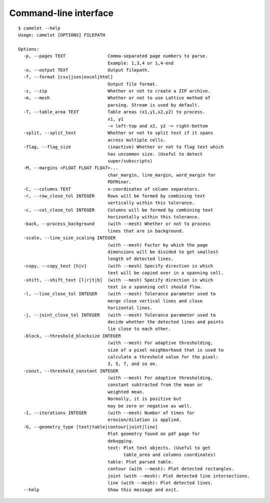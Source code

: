 .. _cli:

Command-line interface
======================

::

  $ camelot --help
  Usage: camelot [OPTIONS] FILEPATH

  Options:
    -p, --pages TEXT                Comma-separated page numbers to parse.
                                    Example: 1,3,4 or 1,4-end
    -o, --output TEXT               Output filepath.
    -f, --format [csv|json|excel|html]
                                    Output file format.
    -z, --zip                       Whether or not to create a ZIP archive.
    -m, --mesh                      Whether or not to use Lattice method of
                                    parsing. Stream is used by default.
    -T, --table_area TEXT           Table areas (x1,y1,x2,y2) to process.
                                    x1, y1
                                    -> left-top and x2, y2 -> right-bottom
    -split, --split_text            Whether or not to split text if it spans
                                    across multiple cells.
    -flag, --flag_size              (inactive) Whether or not to flag text which
                                    has uncommon size. (Useful to detect
                                    super/subscripts)
    -M, --margins <FLOAT FLOAT FLOAT>...
                                    char_margin, line_margin, word_margin for
                                    PDFMiner.
    -C, --columns TEXT              x-coordinates of column separators.
    -r, --row_close_tol INTEGER     Rows will be formed by combining text
                                    vertically within this tolerance.
    -c, --col_close_tol INTEGER     Columns will be formed by combining text
                                    horizontally within this tolerance.
    -back, --process_background     (with --mesh) Whether or not to process
                                    lines that are in background.
    -scale, --line_size_scaling INTEGER
                                    (with --mesh) Factor by which the page
                                    dimensions will be divided to get smallest
                                    length of detected lines.
    -copy, --copy_text [h|v]        (with --mesh) Specify direction in which
                                    text will be copied over in a spanning cell.
    -shift, --shift_text [l|r|t|b]  (with --mesh) Specify direction in which
                                    text in a spanning cell should flow.
    -l, --line_close_tol INTEGER    (with --mesh) Tolerance parameter used to
                                    merge close vertical lines and close
                                    horizontal lines.
    -j, --joint_close_tol INTEGER   (with --mesh) Tolerance parameter used to
                                    decide whether the detected lines and points
                                    lie close to each other.
    -block, --threshold_blocksize INTEGER
                                    (with --mesh) For adaptive thresholding,
                                    size of a pixel neighborhood that is used to
                                    calculate a threshold value for the pixel:
                                    3, 5, 7, and so on.
    -const, --threshold_constant INTEGER
                                    (with --mesh) For adaptive thresholding,
                                    constant subtracted from the mean or
                                    weighted mean.
                                    Normally, it is positive but
                                    may be zero or negative as well.
    -I, --iterations INTEGER        (with --mesh) Number of times for
                                    erosion/dilation is applied.
    -G, --geometry_type [text|table|contour|joint|line]
                                    Plot geometry found on pdf page for
                                    debugging.
                                    text: Plot text objects. (Useful to get
                                          table_area and columns coordinates)
                                    table: Plot parsed table.
                                    contour (with --mesh): Plot detected rectangles.
                                    joint (with --mesh): Plot detected line intersections.
                                    line (with --mesh): Plot detected lines.
    --help                          Show this message and exit.